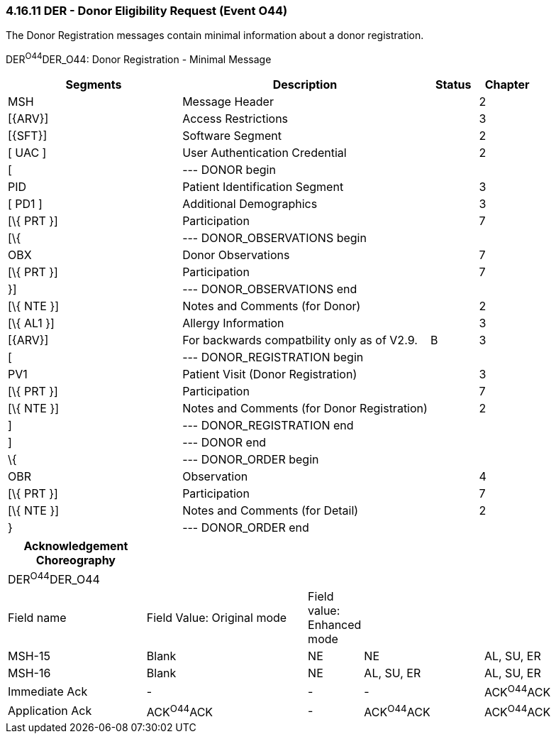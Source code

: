 === 4.16.11 DER - Donor Eligibility Request (Event O44)

The Donor Registration messages contain minimal information about a donor registration.

DER^O44^DER_O44: Donor Registration - Minimal Message

[width="100%",cols="33%,47%,9%,11%",options="header",]
|===
|Segments |Description |Status |Chapter
|MSH |Message Header | |2
|[\{ARV}] |Access Restrictions | |3
|[\{SFT}] |Software Segment | |2
|[ UAC ] |User Authentication Credential | |2
|[ |--- DONOR begin | |
|PID |Patient Identification Segment | |3
|[ PD1 ] |Additional Demographics | |3
|[\{ PRT }] |Participation | |7
|[\{ |--- DONOR_OBSERVATIONS begin | |
|OBX |Donor Observations | |7
|[\{ PRT }] |Participation | |7
|}] |--- DONOR_OBSERVATIONS end | |
|[\{ NTE }] |Notes and Comments (for Donor) | |2
|[\{ AL1 }] |Allergy Information | |3
|[\{ARV}] |For backwards compatbility only as of V2.9. |B |3
|[ |--- DONOR_REGISTRATION begin | |
|PV1 |Patient Visit (Donor Registration) | |3
|[\{ PRT }] |Participation | |7
|[\{ NTE }] |Notes and Comments (for Donor Registration) | |2
|] |--- DONOR_REGISTRATION end | |
|] |--- DONOR end | |
|\{ |--- DONOR_ORDER begin | |
|OBR |Observation | |4
|[\{ PRT }] |Participation | |7
|[\{ NTE }] |Notes and Comments (for Detail) | |2
|} |--- DONOR_ORDER end | |
|===

[width="100%",cols="23%,27%,8%,20%,22%",options="header",]
|===
|Acknowledgement Choreography | | | |
|DER^O44^DER_O44 | | | |
|Field name |Field Value: Original mode |Field value: Enhanced mode | |
|MSH-15 |Blank |NE |NE |AL, SU, ER
|MSH-16 |Blank |NE |AL, SU, ER |AL, SU, ER
|Immediate Ack |- |- |- |ACK^O44^ACK
|Application Ack |ACK^O44^ACK |- |ACK^O44^ACK |ACK^O44^ACK
|===

